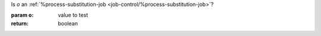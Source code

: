 Is `o` an :ref:`%process-substitution-job <job-control/%process-substitution-job>`?

:param o: value to test
:return: boolean
